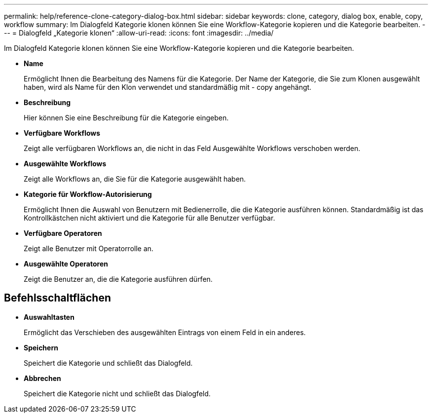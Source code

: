 ---
permalink: help/reference-clone-category-dialog-box.html 
sidebar: sidebar 
keywords: clone, category, dialog box, enable, copy, workflow 
summary: Im Dialogfeld Kategorie klonen können Sie eine Workflow-Kategorie kopieren und die Kategorie bearbeiten. 
---
= Dialogfeld „Kategorie klonen“
:allow-uri-read: 
:icons: font
:imagesdir: ../media/


[role="lead"]
Im Dialogfeld Kategorie klonen können Sie eine Workflow-Kategorie kopieren und die Kategorie bearbeiten.

* *Name*
+
Ermöglicht Ihnen die Bearbeitung des Namens für die Kategorie. Der Name der Kategorie, die Sie zum Klonen ausgewählt haben, wird als Name für den Klon verwendet und standardmäßig mit - copy angehängt.

* *Beschreibung*
+
Hier können Sie eine Beschreibung für die Kategorie eingeben.

* *Verfügbare Workflows*
+
Zeigt alle verfügbaren Workflows an, die nicht in das Feld Ausgewählte Workflows verschoben werden.

* *Ausgewählte Workflows*
+
Zeigt alle Workflows an, die Sie für die Kategorie ausgewählt haben.

* *Kategorie für Workflow-Autorisierung*
+
Ermöglicht Ihnen die Auswahl von Benutzern mit Bedienerrolle, die die Kategorie ausführen können. Standardmäßig ist das Kontrollkästchen nicht aktiviert und die Kategorie für alle Benutzer verfügbar.

* *Verfügbare Operatoren*
+
Zeigt alle Benutzer mit Operatorrolle an.

* *Ausgewählte Operatoren*
+
Zeigt die Benutzer an, die die Kategorie ausführen dürfen.





== Befehlsschaltflächen

* *Auswahltasten*
+
Ermöglicht das Verschieben des ausgewählten Eintrags von einem Feld in ein anderes.

* *Speichern*
+
Speichert die Kategorie und schließt das Dialogfeld.

* *Abbrechen*
+
Speichert die Kategorie nicht und schließt das Dialogfeld.


